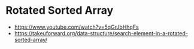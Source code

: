 * Rotated Sorted Array
- https://www.youtube.com/watch?v=5qGrJbHhqFs
- https://takeuforward.org/data-structure/search-element-in-a-rotated-sorted-array/
